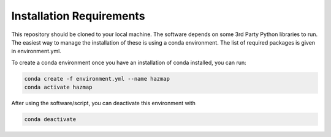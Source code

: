 
Installation Requirements
=========================

This repository should be cloned to your local machine. The software depends on some 3rd Party Python 
libraries to run. The easiest way to manage the installation of these is using a conda environment.
The list of required packages is given in environment.yml.

To create a conda environment once you have an installation of conda installed, you can run:

.. code-block:: bash

	conda create -f environment.yml --name hazmap
	conda activate hazmap


After using the software/script, you can deactivate this environment with

.. code-block:: bash

	conda deactivate

